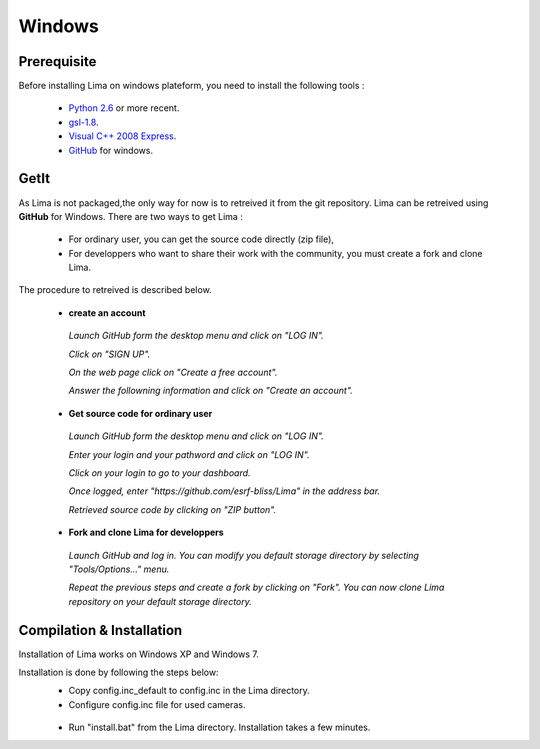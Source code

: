 .. _windows:

Windows
=======

Prerequisite
````````````
Before installing Lima on windows plateform, you need to install the following tools :

	- `Python 2.6`_ or more recent.
	- `gsl-1.8`_.
	- `Visual C++ 2008 Express`_.
	- `GitHub`_ for windows.

	.. _Python 2.6: http://www.python.org/download/
	.. _gsl-1.8: http://sourceforge.net/projects/gnuwin32/files/gsl/1.8/gsl-1.8.exe/download?use_mirror=netcologne&download=
	.. _Visual C++ 2008 Express: http://www.microsoft.com/fr-fr/download/details.aspx?id=20682
	.. _GitHub: http://windows.github.com/

.. _windows_installation:

GetIt
`````
As Lima is not packaged,the only way for now is to retreived it from the git repository.
Lima can be retreived using **GitHub** for Windows. There are two ways to get Lima :

 - For ordinary user, you can get the source code directly (zip file),
 - For developpers who want to share their work with the community, you must create a fork and clone Lima.

The procedure to retreived is described below.

 - **create an account**
  *Launch GitHub form the desktop menu and click on "LOG IN".*
   .. image:: installation/GitHub_account_1.png
  *Click on "SIGN UP".*
   .. image:: installation/GitHub_account_2.png 
  *On the web page click on "Create a free account".*
   .. image:: installation/GitHub_account_3.png   
  *Answer the followning information and click on "Create an account".*
   .. image:: installation/GitHub_account_4.png   
   
 - **Get source code for ordinary user**
  *Launch GitHub form the desktop menu and click on "LOG IN".*
   .. image:: installation/GitHub_login_1.png
  *Enter your login and your pathword and click on "LOG IN".*
   .. image:: installation/GitHub_login_2.png
  *Click on your login to go to your dashboard.*
   .. image:: installation/GitHub_login_3.png
  *Once logged, enter "https://github.com/esrf-bliss/Lima" in the address bar.*
   .. image:: installation/GitHub_login_4.png
  *Retrieved source code by clicking on "ZIP button".*
  
 - **Fork and clone Lima for developpers**
  *Launch GitHub and log in. You can modify you default storage directory by selecting "Tools/Options..." menu.*
   .. image:: installation/GitHub_login_5.png
  *Repeat the previous steps and create a fork by clicking on "Fork". You can now clone Lima repository on your default storage directory.*

.. _windows_compilation:
  
Compilation & Installation
``````````````````````````
Installation of Lima works on Windows XP and Windows 7. 

Installation is done by following the steps below:
 - Copy config.inc_default to config.inc in the Lima directory.
 - Configure config.inc file for used cameras.
  .. image:: installation/config_inc.png
 - Run "install.bat" from the Lima directory. Installation takes a few minutes.
